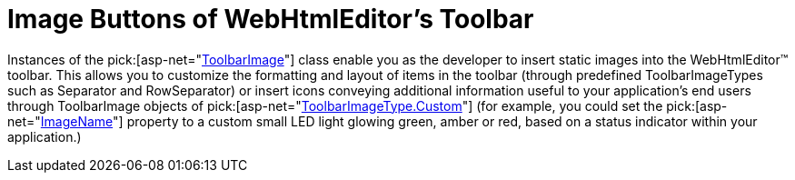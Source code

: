 ﻿////

|metadata|
{
    "name": "webhtmleditor-image-buttons-of-webhtmleditors-toolbar",
    "controlName": ["WebHtmlEditor"],
    "tags": ["Editing"],
    "guid": "{41293C0D-0845-4CBE-8215-C57766CD6693}",  
    "buildFlags": [],
    "createdOn": "2006-03-01T00:00:00Z"
}
|metadata|
////

= Image Buttons of WebHtmlEditor's Toolbar

Instances of the  pick:[asp-net="link:{ApiPlatform}webui.webhtmleditor{ApiVersion}~infragistics.webui.webhtmleditor.toolbarimage.html[ToolbarImage]"]  class enable you as the developer to insert static images into the WebHtmlEditor™ toolbar. This allows you to customize the formatting and layout of items in the toolbar (through predefined ToolbarImageTypes such as Separator and RowSeparator) or insert icons conveying additional information useful to your application's end users through ToolbarImage objects of  pick:[asp-net="link:{ApiPlatform}webui.webhtmleditor{ApiVersion}~infragistics.webui.webhtmleditor.toolbarimagetype.html[ToolbarImageType.Custom]"]  (for example, you could set the  pick:[asp-net="link:{ApiPlatform}webui.webhtmleditor{ApiVersion}~infragistics.webui.webhtmleditor.toolbarimage~imagename.html[ImageName]"]  property to a custom small LED light glowing green, amber or red, based on a status indicator within your application.)